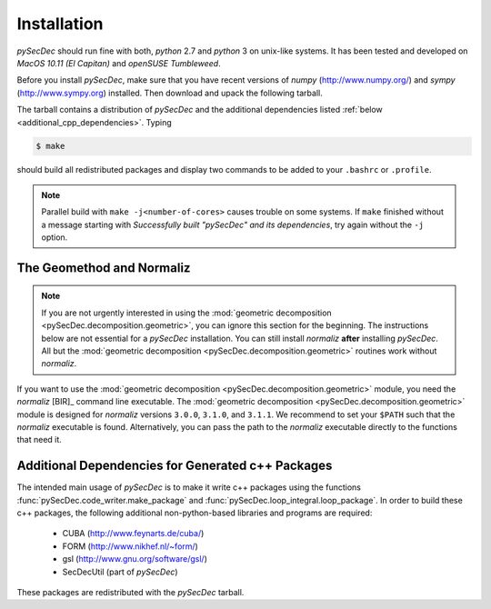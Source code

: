 Installation
============

`pySecDec` should run fine with both, `python` 2.7 and `python` 3
on unix-like systems. It has been tested and developed on
`MacOS 10.11 (El Capitan)` and `openSUSE Tumbleweed`.

Before you install `pySecDec`, make sure that you have
recent versions of `numpy` (http://www.numpy.org/) and
`sympy` (http://www.sympy.org) installed.
Then download and upack the following tarball.

.. TODO: make `tarball` a download link of `complete_dist`

The tarball contains a distribution of `pySecDec` and
the additional dependencies listed :ref:`below <additional_cpp_dependencies>`.
Typing

.. code::

    $ make

should build all redistributed packages and display two commands
to be added to your ``.bashrc`` or ``.profile``.

.. note::
    Parallel build with ``make -j<number-of-cores>`` causes trouble
    on some systems. If ``make`` finished without a message starting
    with `Successfully built "pySecDec" and its dependencies`, try
    again without the ``-j`` option.

.. _installation_normaliz:

The Geomethod and Normaliz
--------------------------

.. note::
    If you are not urgently interested in using the
    :mod:`geometric decomposition <pySecDec.decomposition.geometric>`, you
    can ignore this section for the beginning. The instructions below are
    not essential for a `pySecDec` installation. You can still install
    `normaliz` **after** installing `pySecDec`. All but the
    :mod:`geometric decomposition <pySecDec.decomposition.geometric>`
    routines work without `normaliz`.

If you want to use the :mod:`geometric decomposition <pySecDec.decomposition.geometric>`
module, you need the `normaliz` [BIR]_ command line executable.
The :mod:`geometric decomposition <pySecDec.decomposition.geometric>` module is
designed for `normaliz` versions ``3.0.0``, ``3.1.0``, and ``3.1.1``. We recommend
to set your ``$PATH`` such that the `normaliz` executable is found. Alternatively,
you can pass the path to the `normaliz` executable directly to the functions that
need it.

.. _additional_cpp_dependencies:

Additional Dependencies for Generated c++ Packages
--------------------------------------------------

The intended main usage of `pySecDec` is to make it write c++ packages using the functions
:func:`pySecDec.code_writer.make_package` and :func:`pySecDec.loop_integral.loop_package`.
In order to build these c++ packages, the following additional non-python-based libraries
and programs are required:

 * CUBA (http://www.feynarts.de/cuba/)
 * FORM (http://www.nikhef.nl/~form/)
 * gsl (http://www.gnu.org/software/gsl/)
 * SecDecUtil (part of `pySecDec`)

These packages are redistributed with the `pySecDec` tarball.
